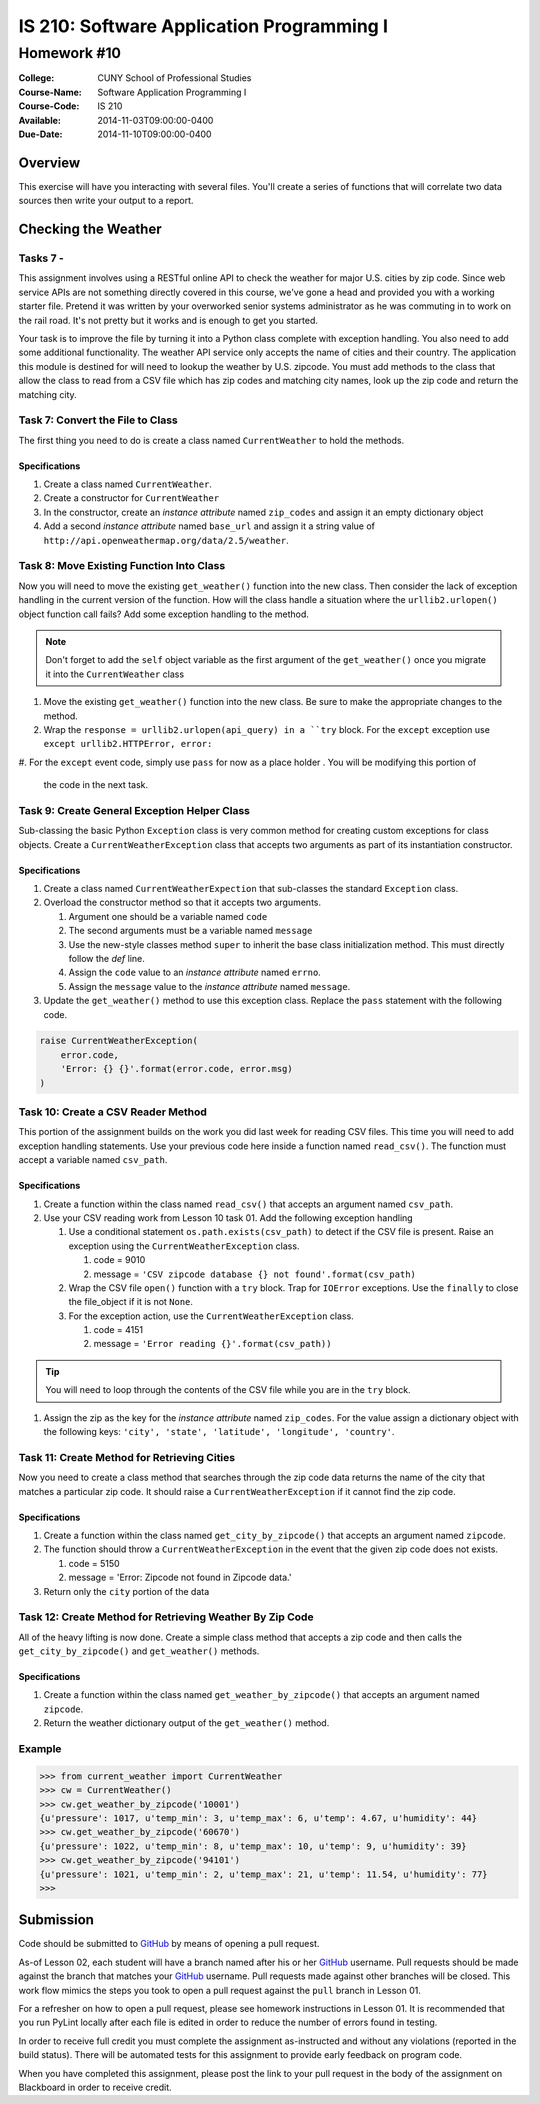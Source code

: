 ==========================================
IS 210: Software Application Programming I
==========================================
------------
Homework #10
------------

:College: CUNY School of Professional Studies
:Course-Name: Software Application Programming I
:Course-Code: IS 210
:Available: 2014-11-03T09:00:00-0400
:Due-Date: 2014-11-10T09:00:00-0400

Overview
========

This exercise will have you interacting with several files. You'll create a
series of functions that will correlate two data sources then write your output
to a report.

Checking the Weather
====================

Tasks 7 -
-------------

This assignment involves using a RESTful online API to check the weather for
major U.S. cities by zip code. Since web service APIs are not something
directly covered in this course, we've gone a head and provided you with a
working starter file. Pretend it was written by your overworked senior systems
administrator as he was commuting in to work on the rail road. It's not
pretty but it works and is enough to get you started.

Your task is to improve the file by turning it into a Python class complete
with exception handling. You also need to add some additional functionality.
The weather API service only accepts the name of cities and their country.
The application this module is destined for will need to lookup the weather
by U.S. zipcode. You must add methods to the class that allow the class to
read from a CSV file which has zip codes and matching city names,
look up the zip code and return the matching city.


Task 7: Convert the File to Class
---------------------------------

The first thing you need to do is create a class named ``CurrentWeather`` to
hold the methods.

Specifications
^^^^^^^^^^^^^^

#.  Create a class named ``CurrentWeather``.

#.  Create a constructor for ``CurrentWeather``

#.  In the constructor, create an *instance attribute* named ``zip_codes`` and
    assign it an empty dictionary object

#.  Add a second *instance attribute* named ``base_url`` and assign it a
    string value of ``http://api.openweathermap.org/data/2.5/weather``.

Task 8: Move Existing Function Into Class
-----------------------------------------

Now you will need to move the existing ``get_weather()`` function into the
new class. Then consider the lack of exception handling in the current
version of the function. How will the class handle a situation where the
``urllib2.urlopen()`` object function call fails? Add some exception handling
to the method.

.. note::

    Don't forget to add the ``self`` object variable as the first argument of
    the ``get_weather()`` once you migrate it into the ``CurrentWeather``
    class

#.  Move the existing ``get_weather()`` function into the new class. Be sure
    to make the appropriate changes to the method.

#.  Wrap the ``response = urllib2.urlopen(api_query) in a ``try`` block. For
    the ``except`` exception use ``except urllib2.HTTPError, error:``

#.  For the ``except`` event code, simply use ``pass`` for now as a place holder
. You will be modifying this portion of
    the code in the next task.

Task 9: Create General Exception Helper Class
---------------------------------------------

Sub-classing the basic Python ``Exception`` class is very common method for
creating custom exceptions for class objects. Create a
``CurrentWeatherException`` class that accepts two arguments as part of its
instantiation constructor.

Specifications
^^^^^^^^^^^^^^

#.  Create a class named ``CurrentWeatherExpection`` that sub-classes the
    standard ``Exception`` class.

#.  Overload the constructor method so that it accepts two arguments.

    #.  Argument one should be a variable named ``code``

    #.  The second arguments must be a variable named ``message``

    #.  Use the new-style classes method ``super`` to inherit the base class
        initialization method. This must directly follow the `def` line.

    #.  Assign the ``code`` value to an *instance attribute* named ``errno``.

    #.  Assign the ``message`` value to the *instance attribute* named
        ``message``.

#.  Update the ``get_weather()`` method to use this exception class. Replace
    the ``pass`` statement with the following code.

.. code-block:: pycon

    raise CurrentWeatherException(
        error.code,
        'Error: {} {}'.format(error.code, error.msg)
    )

Task 10: Create a CSV Reader Method
-----------------------------------

This portion of the assignment builds on the work you did last week for
reading CSV files. This time you will need to add exception handling
statements. Use your previous code here inside a function named
``read_csv()``. The function must accept a variable named ``csv_path``.

Specifications
^^^^^^^^^^^^^^

#.  Create a function within the class named ``read_csv()`` that accepts an
    argument named ``csv_path``.

#.  Use your CSV reading work from Lesson 10 task 01. Add the following
    exception handling

    #.  Use a conditional statement ``os.path.exists(csv_path)`` to detect if
        the CSV file is present. Raise an exception using the
        ``CurrentWeatherException`` class.

        #. code = 9010

        #. message = ``'CSV zipcode database {} not found'.format(csv_path)``

    #.  Wrap the CSV file ``open()`` function with a ``try`` block. Trap for
        ``IOError`` exceptions. Use the ``finally`` to close the file_object
        if it is not ``None``.

    #.  For the exception action, use the ``CurrentWeatherException`` class.

        #.  code = 4151

        #.  message = ``'Error reading {}'.format(csv_path))``

.. tip::

    You will need to loop through the contents of the CSV file while you are
    in the ``try`` block.

#.  Assign the zip as the key for the *instance attribute* named
    ``zip_codes``. For the value assign a dictionary object with the
    following keys: ``'city', 'state', 'latitude', 'longitude', 'country'``.

Task 11: Create Method for Retrieving Cities
--------------------------------------------

Now you need to create a class method that searches through the zip code data
returns the name of the city that matches a particular zip code. It should
raise a ``CurrentWeatherException`` if it cannot find the zip code.

Specifications
^^^^^^^^^^^^^^

#.  Create a function within the class named ``get_city_by_zipcode()`` that
    accepts an argument named ``zipcode``.

#.  The function should throw a ``CurrentWeatherException`` in the event that
    the given zip code does not exists.

    #.  code = 5150

    #.  message = 'Error: Zipcode not found in Zipcode data.'

#.  Return only the ``city`` portion of the data

Task 12: Create Method for Retrieving Weather By Zip Code
---------------------------------------------------------

All of the heavy lifting is now done. Create a simple class method that
accepts a zip code and then calls the ``get_city_by_zipcode()`` and
``get_weather()`` methods.

Specifications
^^^^^^^^^^^^^^

#.  Create a function within the class named ``get_weather_by_zipcode()`` that
    accepts an argument named ``zipcode``.

#.  Return the weather dictionary output of the ``get_weather()`` method.

Example
-------

.. code-block::

    >>> from current_weather import CurrentWeather
    >>> cw = CurrentWeather()
    >>> cw.get_weather_by_zipcode('10001')
    {u'pressure': 1017, u'temp_min': 3, u'temp_max': 6, u'temp': 4.67, u'humidity': 44}
    >>> cw.get_weather_by_zipcode('60670')
    {u'pressure': 1022, u'temp_min': 8, u'temp_max': 10, u'temp': 9, u'humidity': 39}
    >>> cw.get_weather_by_zipcode('94101')
    {u'pressure': 1021, u'temp_min': 2, u'temp_max': 21, u'temp': 11.54, u'humidity': 77}
    >>>



Submission
==========

Code should be submitted to `GitHub`_ by means of opening a pull request.

As-of Lesson 02, each student will have a branch named after his or her
`GitHub`_ username. Pull requests should be made against the branch that
matches your `GitHub`_ username. Pull requests made against other branches will
be closed.  This work flow mimics the steps you took to open a pull request
against the ``pull`` branch in Lesson 01.

For a refresher on how to open a pull request, please see homework instructions
in Lesson 01. It is recommended that you run PyLint locally after each file
is edited in order to reduce the number of errors found in testing.

In order to receive full credit you must complete the assignment as-instructed
and without any violations (reported in the build status). There will be
automated tests for this assignment to provide early feedback on program code.

When you have completed this assignment, please post the link to your
pull request in the body of the assignment on Blackboard in order to receive
credit.

.. _GitHub: https://github.com/
.. _Python String Documentation: https://docs.python.org/2/library/stdtypes.html
